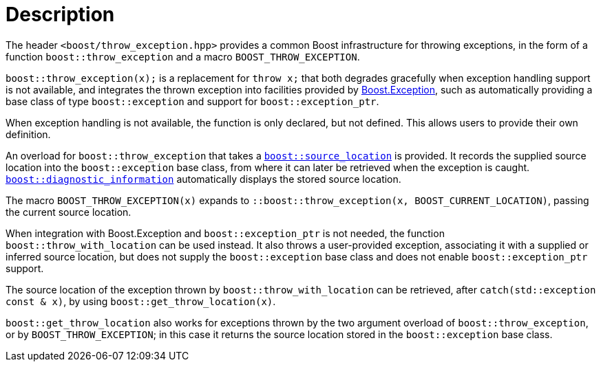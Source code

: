 ﻿////
Copyright 2019, 2022 Peter Dimov
Distributed under the Boost Software License, Version 1.0.
http://www.boost.org/LICENSE_1_0.txt
////

[#description]
# Description
:toc:
:toc-title:
:idprefix:

The header `<boost/throw_exception.hpp>` provides a common Boost infrastructure
for throwing exceptions, in the form of a function `boost::throw_exception`
and a macro `BOOST_THROW_EXCEPTION`.

`boost::throw_exception(x);` is a replacement for `throw x;` that both
degrades gracefully when exception handling support is not available, and
integrates the thrown exception into facilities provided by
link:../../../exception/index.html[Boost.Exception], such as automatically
providing a base class of type `boost::exception` and support for
`boost::exception_ptr`.

When exception handling is not available, the function is only declared, but
not defined. This allows users to provide their own definition.

An overload for `boost::throw_exception` that takes a
link:../../../assert/doc/html/assert.html#source_location_support[`boost::source_location`]
is provided. It records the supplied source location into the `boost::exception`
base class, from where it can later be retrieved when the exception is caught.
link:../../../exception/doc/diagnostic_information.html[`boost::diagnostic_information`]
automatically displays the stored source location.

The macro `BOOST_THROW_EXCEPTION(x)` expands to
`::boost::throw_exception(x, BOOST_CURRENT_LOCATION)`, passing the current source
location.

When integration with Boost.Exception and `boost::exception_ptr` is not needed,
the function `boost::throw_with_location` can be used instead. It also throws
a user-provided exception, associating it with a supplied or inferred source
location, but does not supply the `boost::exception` base class and does not
enable `boost::exception_ptr` support.

The source location of the exception thrown by `boost::throw_with_location`
can be retrieved, after `catch(std::exception const & x)`, by using
`boost::get_throw_location(x)`.

`boost::get_throw_location` also works for exceptions thrown by the two argument
overload of `boost::throw_exception`, or by `BOOST_THROW_EXCEPTION`; in this case
it returns the source location stored in the `boost::exception` base class.
